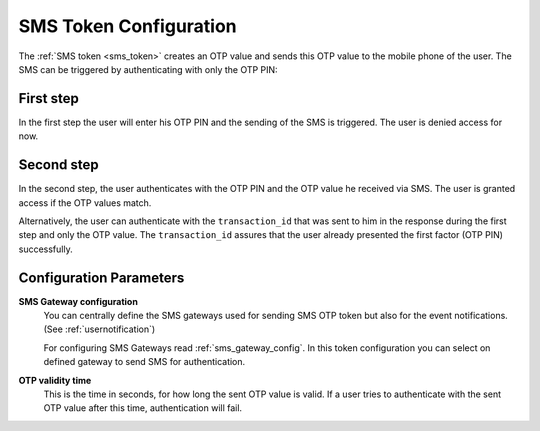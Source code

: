 
.. _sms_token_config:

SMS Token Configuration
.......................

.. index:: SMS Token

The :ref:`SMS token <sms_token>` creates an OTP value and sends this OTP value to the mobile
phone of the user. The SMS can be triggered by authenticating
with only the OTP PIN:

First step
~~~~~~~~~~

In the first step the user will enter his OTP PIN and the sending of the SMS is
triggered. The user is denied access for now.

Second step
~~~~~~~~~~~

In the second step, the user authenticates with the OTP PIN and the OTP value
he received via SMS. The user is granted access if the OTP values match.

.. index:: transaction_id

Alternatively, the user can authenticate with the ``transaction_id`` that was
sent to him in the response during the first step and only the OTP value. The
``transaction_id`` assures that the user already presented the first factor (OTP
PIN) successfully.

Configuration Parameters
~~~~~~~~~~~~~~~~~~~~~~~~

**SMS Gateway configuration**
    .. index:: SMS Gateway

    You can centrally define the SMS gateways used for sending
    SMS OTP token but also for the event notifications. (See
    :ref:`usernotification`)

    For configuring SMS Gateways read :ref:`sms_gateway_config`.
    In this token configuration you can select on defined gateway to send SMS for
    authentication.

**OTP validity time**
  This is the time in seconds, for how long the sent OTP value is valid. If a
  user tries to authenticate with the sent OTP value after this time,
  authentication will fail.
